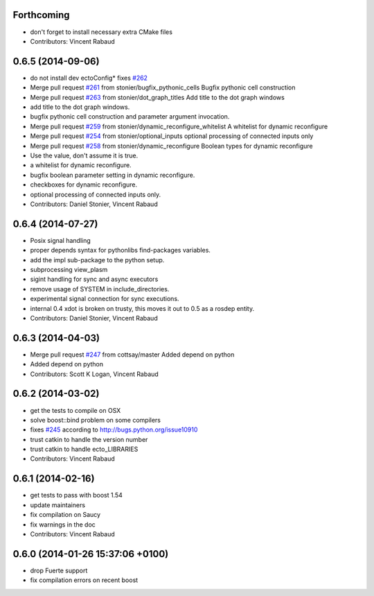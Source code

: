 Forthcoming
-----------
* don't forget to install necessary extra CMake files
* Contributors: Vincent Rabaud

0.6.5 (2014-09-06)
------------------
* do not install dev ectoConfig*
  fixes `#262 <https://github.com/plasmodic/ecto/issues/262>`_
* Merge pull request `#261 <https://github.com/plasmodic/ecto/issues/261>`_ from stonier/bugfix_pythonic_cells
  Bugfix pythonic cell construction
* Merge pull request `#263 <https://github.com/plasmodic/ecto/issues/263>`_ from stonier/dot_graph_titles
  Add title to the dot graph windows
* add title to the dot graph windows.
* bugfix pythonic cell construction and parameter argument invocation.
* Merge pull request `#259 <https://github.com/plasmodic/ecto/issues/259>`_ from stonier/dynamic_reconfigure_whitelist
  A whitelist for dynamic reconfigure
* Merge pull request `#254 <https://github.com/plasmodic/ecto/issues/254>`_ from stonier/optional_inputs
  optional processing of connected inputs only
* Merge pull request `#258 <https://github.com/plasmodic/ecto/issues/258>`_ from stonier/dynamic_reconfigure
  Boolean types for dynamic reconfigure
* Use the value, don't assume it is true.
* a whitelist for dynamic reconfigure.
* bugfix boolean parameter setting in dynamic reconfigure.
* checkboxes for dynamic reconfigure.
* optional processing of connected inputs only.
* Contributors: Daniel Stonier, Vincent Rabaud

0.6.4 (2014-07-27)
------------------
* Posix signal handling
* proper depends syntax for pythonlibs find-packages variables.
* add the impl sub-package to the python setup.
* subprocessing view_plasm
* sigint handling for sync and async executors
* remove usage of SYSTEM in include_directories.
* experimental signal connection for sync executions.
* internal 0.4 xdot is broken on trusty, this moves it out to 0.5 as a rosdep entity.
* Contributors: Daniel Stonier, Vincent Rabaud

0.6.3 (2014-04-03)
------------------
* Merge pull request `#247 <https://github.com/plasmodic/ecto/issues/247>`_ from cottsay/master
  Added depend on python
* Added depend on python
* Contributors: Scott K Logan, Vincent Rabaud

0.6.2 (2014-03-02)
------------------
* get the tests to compile on OSX
* solve boost::bind problem on some compilers
* fixes `#245 <https://github.com/plasmodic/ecto/issues/245>`_ according to http://bugs.python.org/issue10910
* trust catkin to handle the version number
* trust catkin to handle ecto_LIBRARIES
* Contributors: Vincent Rabaud

0.6.1 (2014-02-16)
------------------
* get tests to pass with boost 1.54
* update maintainers
* fix compilation on Saucy
* fix warnings in the doc
* Contributors: Vincent Rabaud

0.6.0 (2014-01-26  15:37:06 +0100)
----------------------------------
- drop Fuerte support
- fix compilation errors on recent boost
